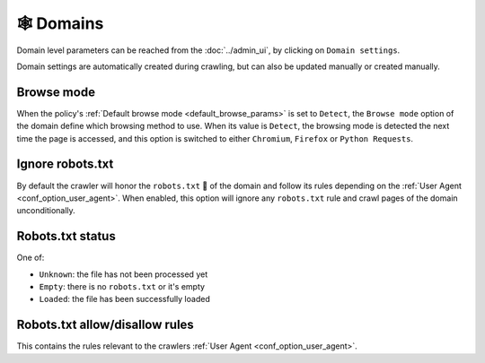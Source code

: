 🕸 Domains
==========

Domain level parameters can be reached from the :doc:`../admin_ui`, by clicking on ``Domain settings``.

.. image:: ../../tests/robotframework/screenshots/domain.png
   :class: sosse-screenshot

Domain settings are automatically created during crawling, but can also be updated manually or created manually.

Browse mode
"""""""""""

When the policy's :ref:`Default browse mode <default_browse_params>` is set to ``Detect``, the ``Browse mode`` option of
the domain define which browsing method to use. When its value is ``Detect``, the browsing mode is detected the next
time the page is accessed, and this option is switched to either ``Chromium``, ``Firefox``  or ``Python Requests``.

.. _domain_ignore_robots:

Ignore robots.txt
"""""""""""""""""

By default the crawler will honor the ``robots.txt`` 🤖 of the domain and follow its rules depending on the
:ref:`User Agent <conf_option_user_agent>`. When enabled, this option will ignore any ``robots.txt`` rule and crawl
pages of the domain unconditionally.

Robots.txt status
"""""""""""""""""

One of:

* ``Unknown``: the file has not been processed yet
* ``Empty``: there is no ``robots.txt`` or it's empty
* ``Loaded``: the file has been successfully loaded

Robots.txt allow/disallow rules
"""""""""""""""""""""""""""""""

This contains the rules relevant to the crawlers :ref:`User Agent <conf_option_user_agent>`.
